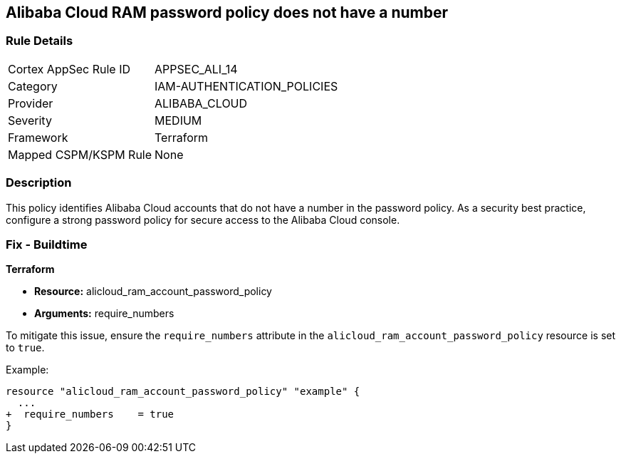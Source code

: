 == Alibaba Cloud RAM password policy does not have a number


=== Rule Details

[cols="1,2"]
|===
|Cortex AppSec Rule ID |APPSEC_ALI_14
|Category |IAM-AUTHENTICATION_POLICIES
|Provider |ALIBABA_CLOUD
|Severity |MEDIUM
|Framework |Terraform
|Mapped CSPM/KSPM Rule |None
|===


=== Description 

This policy identifies Alibaba Cloud accounts that do not have a number in the password policy. As a security best practice, configure a strong password policy for secure access to the Alibaba Cloud console.

=== Fix - Buildtime


*Terraform*

* *Resource:* alicloud_ram_account_password_policy
* *Arguments:* require_numbers

To mitigate this issue, ensure the `require_numbers` attribute in the `alicloud_ram_account_password_policy` resource is set to `true`.

Example:

[source,go]
----
resource "alicloud_ram_account_password_policy" "example" {
  ...
+  require_numbers    = true
}
----
